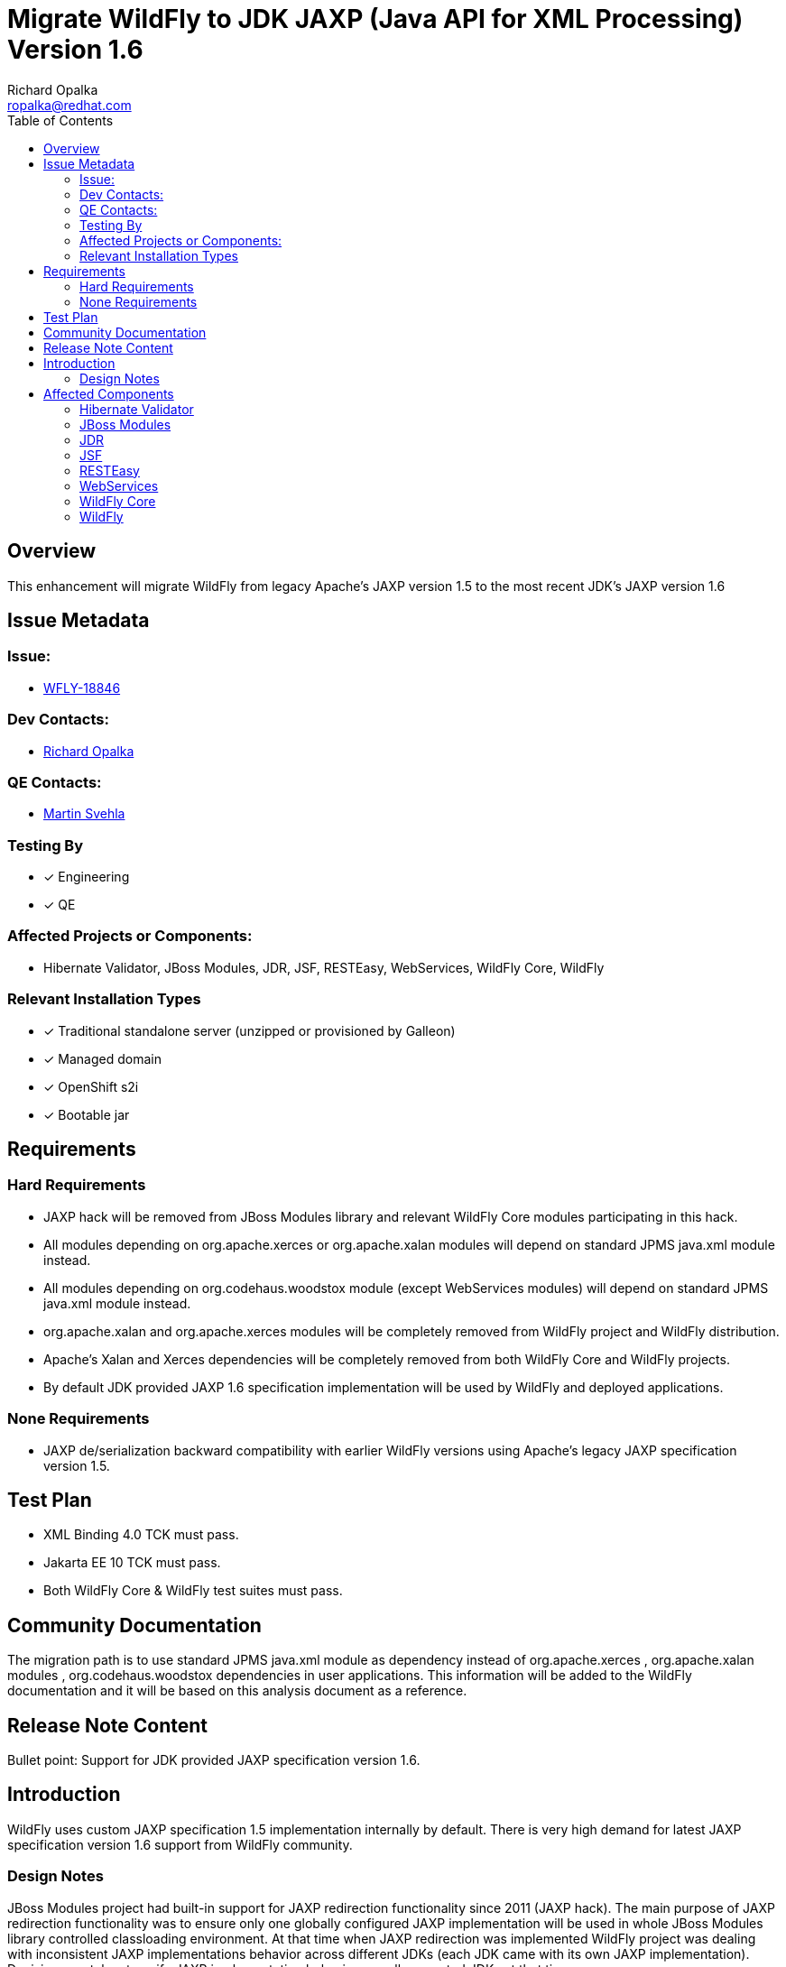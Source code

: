 = Migrate WildFly to JDK JAXP (Java API for XML Processing) Version 1.6
:author:            Richard Opalka
:email:             ropalka@redhat.com
:toc:               left
:icons:             font
:idprefix:
:idseparator:       -

== Overview

This enhancement will migrate WildFly from legacy Apache's JAXP version 1.5 to the most recent JDK's JAXP version 1.6

== Issue Metadata

=== Issue:
* https://issues.redhat.com/browse/WFLY-18846[WFLY-18846]

=== Dev Contacts:
* mailto:ropalka@redhat.com[Richard Opalka]

=== QE Contacts:
* mailto:msvehla@redhat.com[Martin Svehla]

=== Testing By
* [x] Engineering

* [x] QE

=== Affected Projects or Components:

* Hibernate Validator, JBoss Modules, JDR, JSF, RESTEasy, WebServices, WildFly Core, WildFly

=== Relevant Installation Types
* [x] Traditional standalone server (unzipped or provisioned by Galleon)

* [x] Managed domain

* [x] OpenShift s2i

* [x] Bootable jar

== Requirements

=== Hard Requirements

* JAXP hack will be removed from JBoss Modules library and relevant WildFly Core modules participating in this hack.
* All modules depending on org.apache.xerces or org.apache.xalan modules will depend on standard JPMS java.xml module instead.
* All modules depending on org.codehaus.woodstox module (except WebServices modules) will depend on standard JPMS java.xml module instead.
* org.apache.xalan and org.apache.xerces modules will be completely removed from WildFly project and WildFly distribution.
* Apache's Xalan and Xerces dependencies will be completely removed from both WildFly Core and WildFly projects.
* By default JDK provided JAXP 1.6 specification implementation will be used by WildFly and deployed applications.

=== None Requirements

* JAXP de/serialization backward compatibility with earlier WildFly versions using Apache's legacy JAXP specification version 1.5.

== Test Plan

* XML Binding 4.0 TCK must pass.
* Jakarta EE 10 TCK must pass.
* Both WildFly Core & WildFly test suites must pass.

== Community Documentation

The migration path is to use standard JPMS java.xml module as dependency instead of org.apache.xerces , org.apache.xalan modules , org.codehaus.woodstox
dependencies in user applications. This information will be added to the WildFly documentation and it will be based on this analysis document as a reference.

== Release Note Content
Bullet point: Support for JDK provided JAXP specification version 1.6.

== Introduction

WildFly uses custom JAXP specification 1.5 implementation internally by default.
There is very high demand for latest JAXP specification version 1.6 support from WildFly community.

=== Design Notes

JBoss Modules project had built-in support for JAXP redirection functionality since 2011 (JAXP hack).
The main purpose of JAXP redirection functionality was to ensure only one globally configured JAXP implementation
will be used in whole JBoss Modules library controlled classloading environment.
At that time when JAXP redirection was implemented WildFly project was dealing with inconsistent
JAXP implementations behavior across different JDKs (each JDK came with its own JAXP implementation).
Decision was taken to unify JAXP implementation behaviour on all supported JDKs at that time.

In recent days the JDK market state is very different. Vast majority of available JDKs is based on Open JDK code base.
That results in an unified JAXP implementation behaviour that is now consistent on those Open JDK forks provided by different vendors.
Further more JAXP hack used internally by WildFly was based on obsolete and not maintained JAXP specification version 1.5.
Upgrade to most recent JDK provided JAXP specification version 1.6 was needed.

== Affected Components

=== Hibernate Validator

Hibernate Validator module org.hibernate.validator will depend on standard JPMS java.xml module instead of org.apache.xerces module.

=== JBoss Modules

JAXP hack (eagerly created global JAXP factories implementation cache and redirections to that cache) will be removed from JBoss Modules library.

=== JDR

WildFly JDR module org.jboss.as.jdr will depend on standard JPMS java.xml module instead of org.apache.xalan module.

=== JSF

WildFly JSF module com.sun.jsf-impl will depend on standard JPMS java.xml module instead of org.apache.xerces and org.apache.xalan modules.

=== RESTEasy

WildFly RESTEasy module org.jboss.resteasy.resteasy-jaxp-provider will depend on standard JPMS java.xml module instead of org.apache.xerces module.

=== WebServices

WildFly WebServices modules com.sun.xml.messaging.saaj , org.jboss.as.webservices.server , org.jboss.ws.common , org.jboss.as.appclient
will depend on standard JPMS java.xml module instead of org.apache.xerces module.

=== WildFly Core

JBoss Modules dependency will be upgraded from 1.x version to 2.x version (version with eliminated JAXP hack).
Apache's Xalan and Xerces dependencies will be completely removed from both WildFly Core project a WildFly Core distribution.
JBoss Modules JAXP redirect hack will be removed from org.wildfly.core.jar.boot.Main class.
The following WildFly core modules that participated in JBoss Modules JAXP hack will be updated in the following way:
* org.apache.xalan , org.apache.xerces , org.codehaus.woodstox dependencies will be removed from org.jboss.as.cli module and standard JPMS java.xml dependency will be used instead.
* org.codehaus.woodstox dependency will be removed from org.jboss.as.controller module and standard JPMS java.xml dependency will be used instead.
* org.apache.xalan , org.apache.xerces , org.codehaus.woodstox dependencies will be removed from org.jboss.as.host-controller module and standard JPMS java.xml dependency will be used instead.
* org.apache.xalan , org.apache.xerces , org.codehaus.woodstox dependencies will be removed from org.jboss.as.server module and standard JPMS java.xml dependency will be used instead.
* org.apache.xalan , org.apache.xerces , org.codehaus.woodstox dependencies will be removed from org.jboss.as.standalone module and standard JPMS java.xml dependency will be used instead.
* org.apache.xalan , org.apache.xerces , org.codehaus.woodstox dependencies will be removed from org.wildfly.bootable-jar module and standard JPMS java.xml dependency will be used instead.

=== WildFly

WildFly will use WildFly Core version that incorporates JBoss Modules 2.x version (version with eliminated JAXP hack).
Apache's Xalan and Xerces dependencies will be completely removed from both WildFly project a WildFly distribution.
All WildFly modules containing org.apache.xalan, org.apache.xerces dependencies will migrate to standard JPMS java.xml dependency instead,
see Hibernate Validator, JDR, JSF, RESTEasy, Webservices sections above.
